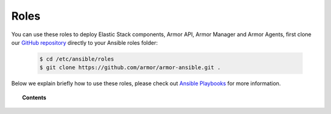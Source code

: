 .. _ansible_armor_roles:

Roles
======

You can use these roles to deploy Elastic Stack components, Armor API, Armor Manager and Armor Agents, first clone our `GitHub repository <https://github.com/armor/armor-ansible>`_ directly to your Ansible roles folder:

  .. code-block:: yaml

    $ cd /etc/ansible/roles
    $ git clone https://github.com/armor/armor-ansible.git .

Below we explain briefly how to use these roles, please check out `Ansible Playbooks <http://docs.ansible.com/ansible/playbooks.html>`_ for more information.

.. topic:: Contents

    .. toctree::
        :maxdepth: 2

        armor-manager
        armor-filebeat
        armor-elasticsearch
        armor-kibana
        armor-logstash
        armor-agent
